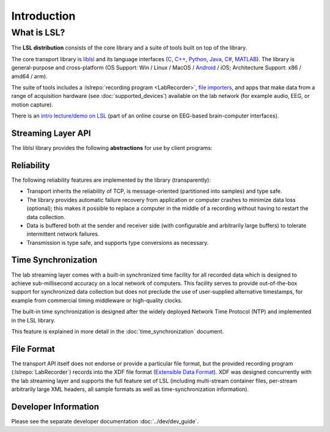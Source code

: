 Introduction
############

What is LSL?
************

The **LSL distribution** consists of the core library and a suite of tools built on top of the library.

The core transport library is `liblsl <https://github.com/labstreaminglayer/liblsl/>`__ and its language interfaces (`C <https://github.com/sccn/liblsl/>`__, `C++ <https://github.com/sccn/liblsl/>`__, `Python <https://github.com/labstreaminglayer/liblsl-Python/>`__, `Java <https://github.com/labstreaminglayer/liblsl-Java/>`__, `C# <https://github.com/labstreaminglayer/liblsl-Csharp/>`__, `MATLAB <https://github.com/labstreaminglayer/liblsl-Matlab/>`__).
The library is general-purpose and cross-platform (OS Support: Win / Linux / MacOS / `Android <https://github.com/labstreaminglayer/liblsl-Android/>`__ / iOS; Architecture Support: x86 / amd64 / arm).

The suite of tools includes a :lslrepo:`recording program <LabRecorder>`,
`file importers <https://github.com/sccn/xdf>`__, and apps that make data from
a range of acquisition hardware (see :doc:`supported_devices`) available on the
lab network (for example audio, EEG, or motion capture).

There is an
`intro lecture/demo on LSL <http://www.youtube.com/watch?v=Y1at7yrcFW0>`__
(part of an online course on EEG-based brain-computer interfaces).

Streaming Layer API
===================

The liblsl library provides the following **abstractions** for use by client programs:

.. glossary::

  Sample
    A single measurement of all channels from a device is a called a sample.

  Chunk
    A :term:`Sample` can be transferred by itself for improved latency or
    in chunks of multiple samples for improved throughput.

  Metadata
    Apart from the raw data, information about the :term:`stream` is stored and
    transmitted as XML data (akin to a file header).

  Stream
    The combination of sampled data from a device with the :term:`Metadata`
    is called a stream.
    A stream can have a regular sampling rate (e.g. audio sampled at
    44100 Hz, videos at 24 or 60 Hz)
    or an irregular sampling rate (e.g. key presses, experimental
    events) and one or more channels
    (e.g. two channels for stereo audio, 32 / 64 channels for EEG recordings,
    1920*1080 channels for a full HD screen capture, one channel for
    key presses)
    All data within a stream is required to have the same type
    (integers, floats, doubles, strings).

  Stream Outlet
    for making time series data streams available on the lab network.
    The data is pushed sample-by-sample or chunk-by-chunk into the outlet.
    By creating an outlet the stream is made visible to a collection of
    computers (defined by the network settings/layout) where one can
    subscribe to it by find it via a :term:`Resolver` and connecting
    a :term:`Stream Inlet` to it.

  Stream Inlet
    A stream inlet is for receiving time series data from a single connected outlet.
    Allows to retrieve samples from the :term:`stream` (in-order, with reliable
    (re-)transmission, optional type conversion and optional failure recovery).
    Besides the samples, the :term:`Metadata` can be obtained (as XML blob
    or alternatively through a small built-in DOM interface).

  Resolver
    LSL provides functions to resolve :term:`streams <Stream>` that are
    present on the lab network according to content-based queries
    (for example, by name, content-type, or queries on the meta-data).
    The service discovery features do not depend on external services such as
    zeroconf and are meant to simplify the data collection network setup.

  Built-in clock
    Allows to time-stamp the transmitted samples so that they can be mutually
    synchronized. See :doc:`time_synchronization`.

Reliability
===========

The following reliability features are implemented by the library (transparently):

- Transport inherits the reliability of TCP, is message-oriented (partitioned into samples) and type safe.
- The library provides automatic failure recovery from application or computer crashes to minimize data loss (optional); this makes it possible to replace a computer in the middle of a recording without having to restart the data collection.
- Data is buffered both at the sender and receiver side (with configurable and arbitrarily large buffers) to tolerate intermittent network failures.
- Transmission is type safe, and supports type conversions as necessary.

Time Synchronization
====================

The lab streaming layer comes with a built-in synchronized time facility for all recorded data which is designed to achieve sub-millisecond accuracy on a local network of computers. This facility serves to provide out-of-the-box support for synchronized data collection but does not preclude the use of user-supplied alternative timestamps, for example from commercial timing middleware or high-quality clocks.

The built-in time synchronization is designed after the widely deployed Network Time Protocol (NTP) and implemented in the LSL library.

This feature is explained in more detail in the :doc:`time_synchronization` document.

File Format
===========

The transport API itself does not endorse or provide a particular file format,
but the provided recording program (:lslrepo:`LabRecorder`) records into the
XDF file format (`Extensible Data Format <https://github.com/sccn/xdf>`__).
XDF was designed concurrently with the lab streaming layer and supports the
full feature set of LSL (including multi-stream container files, per-stream
arbitrarily large XML headers, all sample formats as well as
time-synchronization information).

Developer Information
=====================

Please see the separate developer documentation :doc:`../dev/dev_guide`.
